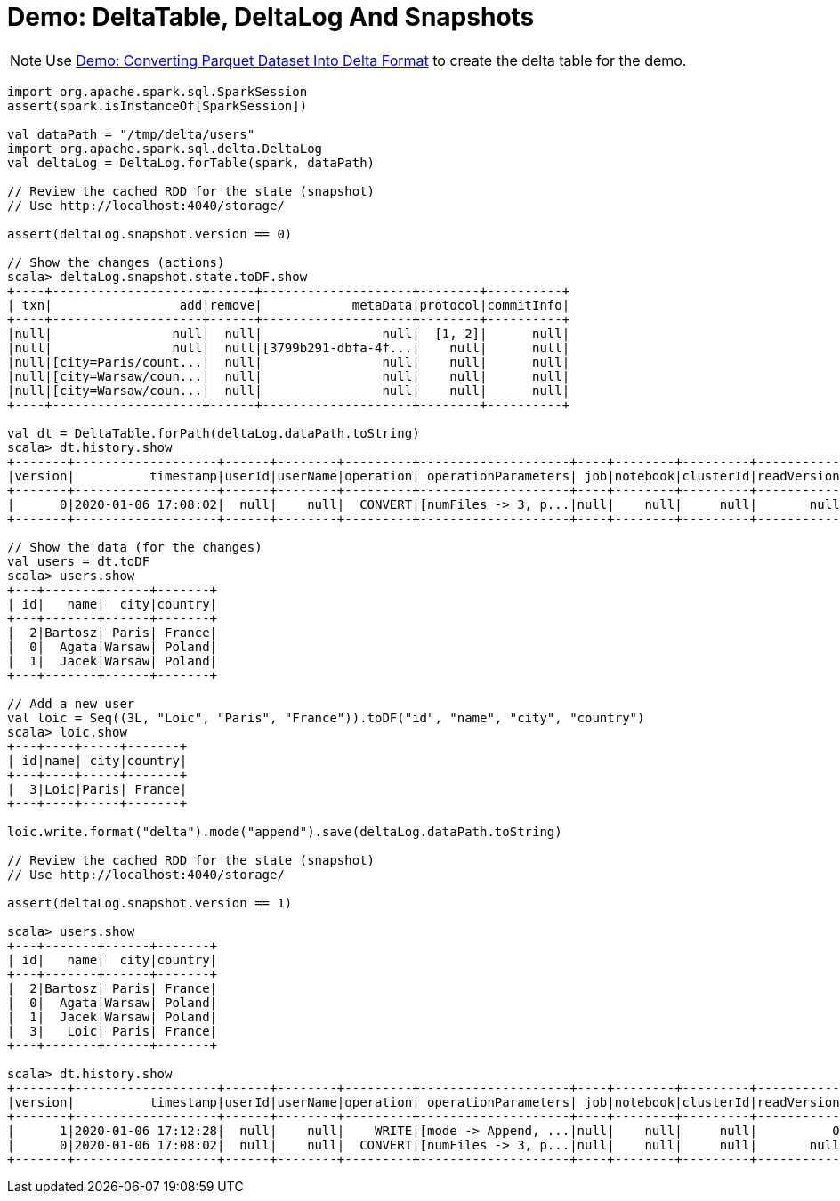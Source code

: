 = Demo: DeltaTable, DeltaLog And Snapshots

NOTE: Use xref:Converting-Parquet-Dataset-Into-Delta-Format.adoc[Demo: Converting Parquet Dataset Into Delta Format] to create the delta table for the demo.

[source, scala]
----
import org.apache.spark.sql.SparkSession
assert(spark.isInstanceOf[SparkSession])

val dataPath = "/tmp/delta/users"
import org.apache.spark.sql.delta.DeltaLog
val deltaLog = DeltaLog.forTable(spark, dataPath)

// Review the cached RDD for the state (snapshot)
// Use http://localhost:4040/storage/

assert(deltaLog.snapshot.version == 0)

// Show the changes (actions)
scala> deltaLog.snapshot.state.toDF.show
+----+--------------------+------+--------------------+--------+----------+
| txn|                 add|remove|            metaData|protocol|commitInfo|
+----+--------------------+------+--------------------+--------+----------+
|null|                null|  null|                null|  [1, 2]|      null|
|null|                null|  null|[3799b291-dbfa-4f...|    null|      null|
|null|[city=Paris/count...|  null|                null|    null|      null|
|null|[city=Warsaw/coun...|  null|                null|    null|      null|
|null|[city=Warsaw/coun...|  null|                null|    null|      null|
+----+--------------------+------+--------------------+--------+----------+

val dt = DeltaTable.forPath(deltaLog.dataPath.toString)
scala> dt.history.show
+-------+-------------------+------+--------+---------+--------------------+----+--------+---------+-----------+--------------+-------------+
|version|          timestamp|userId|userName|operation| operationParameters| job|notebook|clusterId|readVersion|isolationLevel|isBlindAppend|
+-------+-------------------+------+--------+---------+--------------------+----+--------+---------+-----------+--------------+-------------+
|      0|2020-01-06 17:08:02|  null|    null|  CONVERT|[numFiles -> 3, p...|null|    null|     null|       null|          null|         null|
+-------+-------------------+------+--------+---------+--------------------+----+--------+---------+-----------+--------------+-------------+

// Show the data (for the changes)
val users = dt.toDF
scala> users.show
+---+-------+------+-------+
| id|   name|  city|country|
+---+-------+------+-------+
|  2|Bartosz| Paris| France|
|  0|  Agata|Warsaw| Poland|
|  1|  Jacek|Warsaw| Poland|
+---+-------+------+-------+

// Add a new user
val loic = Seq((3L, "Loic", "Paris", "France")).toDF("id", "name", "city", "country")
scala> loic.show
+---+----+-----+-------+
| id|name| city|country|
+---+----+-----+-------+
|  3|Loic|Paris| France|
+---+----+-----+-------+

loic.write.format("delta").mode("append").save(deltaLog.dataPath.toString)

// Review the cached RDD for the state (snapshot)
// Use http://localhost:4040/storage/

assert(deltaLog.snapshot.version == 1)

scala> users.show
+---+-------+------+-------+
| id|   name|  city|country|
+---+-------+------+-------+
|  2|Bartosz| Paris| France|
|  0|  Agata|Warsaw| Poland|
|  1|  Jacek|Warsaw| Poland|
|  3|   Loic| Paris| France|
+---+-------+------+-------+

scala> dt.history.show
+-------+-------------------+------+--------+---------+--------------------+----+--------+---------+-----------+--------------+-------------+
|version|          timestamp|userId|userName|operation| operationParameters| job|notebook|clusterId|readVersion|isolationLevel|isBlindAppend|
+-------+-------------------+------+--------+---------+--------------------+----+--------+---------+-----------+--------------+-------------+
|      1|2020-01-06 17:12:28|  null|    null|    WRITE|[mode -> Append, ...|null|    null|     null|          0|          null|         true|
|      0|2020-01-06 17:08:02|  null|    null|  CONVERT|[numFiles -> 3, p...|null|    null|     null|       null|          null|         null|
+-------+-------------------+------+--------+---------+--------------------+----+--------+---------+-----------+--------------+-------------+
----
